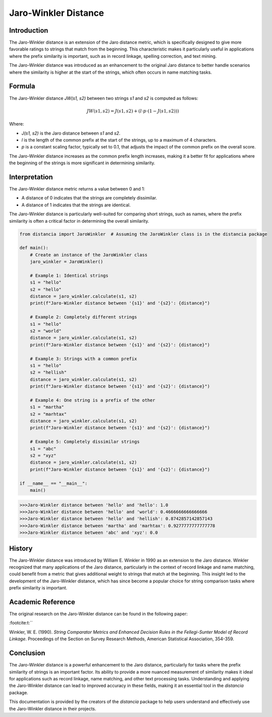 Jaro-Winkler Distance
=====================

Introduction
------------

The Jaro-Winkler distance is an extension of the Jaro distance metric, which is specifically designed to give more favorable ratings to strings that match from the beginning. This characteristic makes it particularly useful in applications where the prefix similarity is important, such as in record linkage, spelling correction, and text mining.

The Jaro-Winkler distance was introduced as an enhancement to the original Jaro distance to better handle scenarios where the similarity is higher at the start of the strings, which often occurs in name matching tasks.

Formula
-------

The Jaro-Winkler distance `JW(s1, s2)` between two strings `s1` and `s2` is computed as follows:

.. math::

    JW(s1, s2) = J(s1, s2) + (l \cdot p \cdot (1 - J(s1, s2)))

Where:

- `J(s1, s2)` is the Jaro distance between `s1` and `s2`.
- `l` is the length of the common prefix at the start of the strings, up to a maximum of 4 characters.
- `p` is a constant scaling factor, typically set to 0.1, that adjusts the impact of the common prefix on the overall score.

The Jaro-Winkler distance increases as the common prefix length increases, making it a better fit for applications where the beginning of the strings is more significant in determining similarity.

Interpretation
--------------

The Jaro-Winkler distance metric returns a value between 0 and 1:

- A distance of 0 indicates that the strings are completely dissimilar.
- A distance of 1 indicates that the strings are identical.

The Jaro-Winkler distance is particularly well-suited for comparing short strings, such as names, where the prefix similarity is often a critical factor in determining the overall similarity.

.. code-block:: python

    from distancia import JaroWinkler  # Assuming the JaroWinkler class is in the distancia package

    def main():
        # Create an instance of the JaroWinkler class
        jaro_winkler = JaroWinkler()

        # Example 1: Identical strings
        s1 = "hello"
        s2 = "hello"
        distance = jaro_winkler.calculate(s1, s2)
        print(f"Jaro-Winkler distance between '{s1}' and '{s2}': {distance}")

        # Example 2: Completely different strings
        s1 = "hello"
        s2 = "world"
        distance = jaro_winkler.calculate(s1, s2)
        print(f"Jaro-Winkler distance between '{s1}' and '{s2}': {distance}")

        # Example 3: Strings with a common prefix
        s1 = "hello"
        s2 = "hellish"
        distance = jaro_winkler.calculate(s1, s2)
        print(f"Jaro-Winkler distance between '{s1}' and '{s2}': {distance}")

        # Example 4: One string is a prefix of the other
        s1 = "martha"
        s2 = "marhtax"
        distance = jaro_winkler.calculate(s1, s2)
        print(f"Jaro-Winkler distance between '{s1}' and '{s2}': {distance}")

        # Example 5: Completely dissimilar strings
        s1 = "abc"
        s2 = "xyz"
        distance = jaro_winkler.calculate(s1, s2)
        print(f"Jaro-Winkler distance between '{s1}' and '{s2}': {distance}")

    if __name__ == "__main__":
        main()

.. code-block:: bash

    >>>Jaro-Winkler distance between 'hello' and 'hello': 1.0
    >>>Jaro-Winkler distance between 'hello' and 'world': 0.4666666666666666
    >>>Jaro-Winkler distance between 'hello' and 'hellish': 0.8742857142857143
    >>>Jaro-Winkler distance between 'martha' and 'marhtax': 0.9277777777777778
    >>>Jaro-Winkler distance between 'abc' and 'xyz': 0.0

History
-------

The Jaro-Winkler distance was introduced by William E. Winkler in 1990 as an extension to the Jaro distance. Winkler recognized that many applications of the Jaro distance, particularly in the context of record linkage and name matching, could benefit from a metric that gives additional weight to strings that match at the beginning. This insight led to the development of the Jaro-Winkler distance, which has since become a popular choice for string comparison tasks where prefix similarity is important.

Academic Reference
------------------

The original research on the Jaro-Winkler distance can be found in the following paper:


:footcite:t:``

.. footbibliography::

    jarowinkler

Winkler, W. E. (1990). *String Comparator Metrics and Enhanced Decision Rules in the Fellegi-Sunter Model of Record Linkage*. Proceedings of the Section on Survey Research Methods, American Statistical Association, 354-359.

Conclusion
----------

The Jaro-Winkler distance is a powerful enhancement to the Jaro distance, particularly for tasks where the prefix similarity of strings is an important factor. Its ability to provide a more nuanced measurement of similarity makes it ideal for applications such as record linkage, name matching, and other text processing tasks. Understanding and applying the Jaro-Winkler distance can lead to improved accuracy in these fields, making it an essential tool in the `distancia` package.

This documentation is provided by the creators of the `distancia` package to help users understand and effectively use the Jaro-Winkler distance in their projects.

